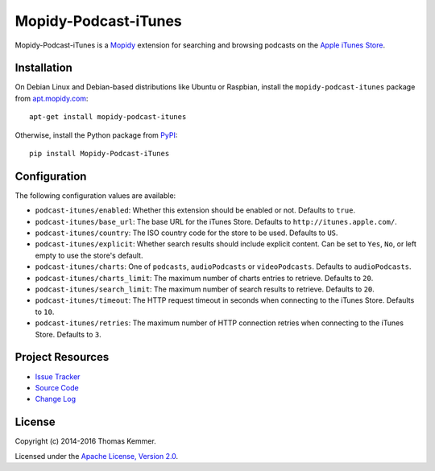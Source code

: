 Mopidy-Podcast-iTunes
========================================================================

Mopidy-Podcast-iTunes is a Mopidy_ extension for searching and
browsing podcasts on the `Apple iTunes Store
<https://itunes.apple.com/genre/podcasts/id26>`_.


Installation
------------------------------------------------------------------------

On Debian Linux and Debian-based distributions like Ubuntu or
Raspbian, install the ``mopidy-podcast-itunes`` package from
apt.mopidy.com_::

  apt-get install mopidy-podcast-itunes

Otherwise, install the Python package from PyPI_::

  pip install Mopidy-Podcast-iTunes


Configuration
------------------------------------------------------------------------

The following configuration values are available:

- ``podcast-itunes/enabled``: Whether this extension should be enabled
  or not.  Defaults to ``true``.

- ``podcast-itunes/base_url``: The base URL for the iTunes Store.
  Defaults to ``http://itunes.apple.com/``.

- ``podcast-itunes/country``: The ISO country code for the store to be
  used.  Defaults to ``US``.

- ``podcast-itunes/explicit``: Whether search results should include
  explicit content.  Can be set to ``Yes``, ``No``, or left empty to
  use the store's default.

- ``podcast-itunes/charts``: One of ``podcasts``, ``audioPodcasts`` or
  ``videoPodcasts``.  Defaults to ``audioPodcasts``.

- ``podcast-itunes/charts_limit``: The maximum number of charts
  entries to retrieve.  Defaults to ``20``.

- ``podcast-itunes/search_limit``: The maximum number of search
  results to retrieve.  Defaults to ``20``.

- ``podcast-itunes/timeout``: The HTTP request timeout in seconds when
  connecting to the iTunes Store.  Defaults to ``10``.

- ``podcast-itunes/retries``: The maximum number of HTTP connection
  retries when connecting to the iTunes Store.  Defaults to ``3``.


Project Resources
------------------------------------------------------------------------

.. image:: https://img.shields.io/pypi/v/Mopidy-Podcast-iTunes.svg?style=flat
    :target: https://pypi.python.org/pypi/Mopidy-Podcast-iTunes/
    :alt: Latest PyPI version

.. image:: https://img.shields.io/pypi/dm/Mopidy-Podcast-iTunes.svg?style=flat
    :target: https://pypi.python.org/pypi/Mopidy-Podcast-iTunes/
    :alt: Number of PyPI downloads

.. image:: https://img.shields.io/travis/tkem/mopidy-podcast-itunes/master.svg?style=flat
    :target: https://travis-ci.org/tkem/mopidy-podcast-itunes
    :alt: Travis CI build status

.. image:: https://img.shields.io/coveralls/tkem/mopidy-podcast-itunes/master.svg?style=flat
   :target: https://coveralls.io/r/tkem/mopidy-podcast-itunes?branch=master
   :alt: Test coverage

- `Issue Tracker`_
- `Source Code`_
- `Change Log`_


License
------------------------------------------------------------------------

Copyright (c) 2014-2016 Thomas Kemmer.

Licensed under the `Apache License, Version 2.0`_.


.. _Mopidy: http://www.mopidy.com/
.. _apt.mopidy.com: http://apt.mopidy.com/

.. _PyPI: https://pypi.python.org/pypi/Mopidy-Podcast-iTunes/
.. _Issue Tracker: https://github.com/tkem/mopidy-podcast-itunes/issues/
.. _Source Code: https://github.com/tkem/mopidy-podcast-itunes/
.. _Change Log: https://github.com/tkem/mopidy-podcast-itunes/blob/master/CHANGES.rst

.. _Apache License, Version 2.0: http://www.apache.org/licenses/LICENSE-2.0


